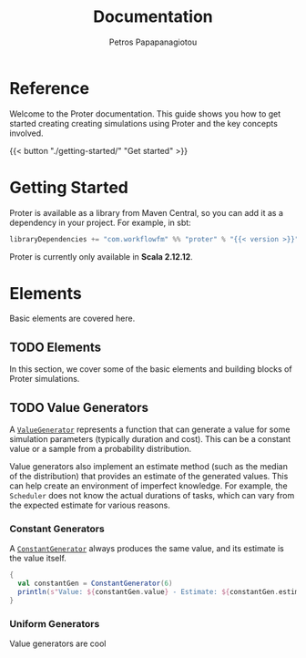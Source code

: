 #+TITLE: Documentation
#+AUTHOR: Petros Papapanagiotou
#+EMAIL: petros@workflowfm.com
#+OPTIONS: toc:nil email:t
#+EXCLUDE_TAGS: noexport
#+PROPERTY: header-args :results output drawer :session proter :exports both :eval no-export :dir ../../
#+HUGO_AUTO_SET_LASTMOD: t

#+HUGO_BASE_DIR: ../
#+HUGO_SECTION: docs

* Setup Amm :noexport:
#+BEGIN_SRC amm
import $ivy.`com.workflowfm:proter_2.12:0.7`, com.workflowfm.proter._
#+END_SRC

* Reference
  :PROPERTIES:
  :EXPORT_FILE_NAME: _index
  :EXPORT_HUGO_MENU: :menu "main" :weight 100
  :END:

Welcome to the Proter documentation. This guide shows you how to get started creating creating simulations using Proter and the key concepts involved.

{{< button "./getting-started/" "Get started" >}}
* Getting Started
  :PROPERTIES:
  :EXPORT_FILE_NAME: getting-started
  :EXPORT_HUGO_WEIGHT: 100
  :END:

Proter is available as a library from Maven Central, so you can add it as a dependency in your project. For example, in sbt:

#+BEGIN_SRC scala :eval no
libraryDependencies += "com.workflowfm" %% "proter" % "{{< version >}}"
#+END_SRC

Proter is currently only available in *Scala 2.12.12*.

* Elements
  :PROPERTIES:
  :EXPORT_HUGO_WEIGHT: 200
  :EXPORT_HUGO_SECTION*: elements
  :END:

  Basic elements are covered here.

** TODO Elements
  :PROPERTIES:
  :EXPORT_FILE_NAME: _index
  :END:

  In this section, we cover some of the basic elements and building blocks of Proter simulations.


** TODO Value Generators
   :PROPERTIES:
   :EXPORT_FILE_NAME: generators
   :EXPORT_HUGO_WEIGHT: 210
   :END:

   A [[../../../api/com/workflowfm/proter/ValueGenerator.html][~ValueGenerator~]] represents a function that can generate a value for some simulation parameters (typically duration and cost). This can be a constant value or a sample from a probability distribution.

   Value generators also implement an estimate method (such as the median of the distribution) that provides an estimate of the generated values. This can help create an environment of imperfect knowledge. For example, the ~Scheduler~ does not know the actual durations of tasks, which can vary from the expected estimate for various reasons.

*** Constant Generators
  A [[../../../api/com/workflowfm/proter/ConstantGenerator.html][~ConstantGenerator~]] always produces the same value, and its estimate is the value itself. 

#+BEGIN_SRC scala
  {
    val constantGen = ConstantGenerator(6)
    println(s"Value: ${constantGen.value} - Estimate: ${constantGen.estimate}")
  }
#+END_SRC    

#+RESULTS:
: Value: 6 - Estimate: 6

*** Uniform Generators
    Value generators are cool
